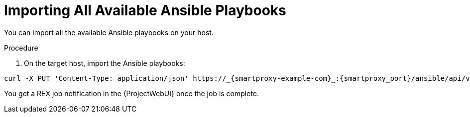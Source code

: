 
[id="importing-all-available-ansible-playbooks_{context}"]
= Importing All Available Ansible Playbooks

You can import all the available Ansible playbooks on your host.

.Procedure
. On the target host, import the Ansible playbooks:
[options="nowrap", subs="+quotes,verbatim,attributes"]
----
curl -X PUT 'Content-Type: application/json' https://_{smartproxy-example-com}_:{smartproxy_port}/ansible/api/v2/ansible_playbooks/sync?proxy_id=_proxy_id_number_ | json_pp
----
You get a REX job notification in the {ProjectWebUI} once the job is complete.

